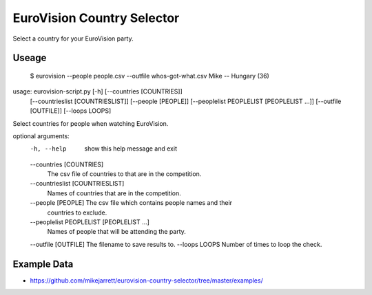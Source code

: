 EuroVision Country Selector
===========================

Select a country for your EuroVision party.

Useage
------


  $ eurovision --people people.csv  --outfile whos-got-what.csv
  Mike -- Hungary (36)


usage: eurovision-script.py [-h] [--countries [COUNTRIES]]
                            [--countrieslist [COUNTRIESLIST]]
                            [--people [PEOPLE]]
                            [--peoplelist PEOPLELIST [PEOPLELIST ...]]
                            [--outfile [OUTFILE]] [--loops LOOPS]

Select countries for people when watching EuroVision.

optional arguments:
  -h, --help            show this help message and exit
  --countries [COUNTRIES]
                        The csv file of countries to that are in the
                        competition.
  --countrieslist [COUNTRIESLIST]
                        Names of countries that are in the competition.
  --people [PEOPLE]     The csv file which contains people names and their
                        countries to exclude.
  --peoplelist PEOPLELIST [PEOPLELIST ...]
                        Names of people that will be attending the party.
  --outfile [OUTFILE]   The filename to save results to.
  --loops LOOPS         Number of times to loop the check.


Example Data
------------

* https://github.com/mikejarrett/eurovision-country-selector/tree/master/examples/